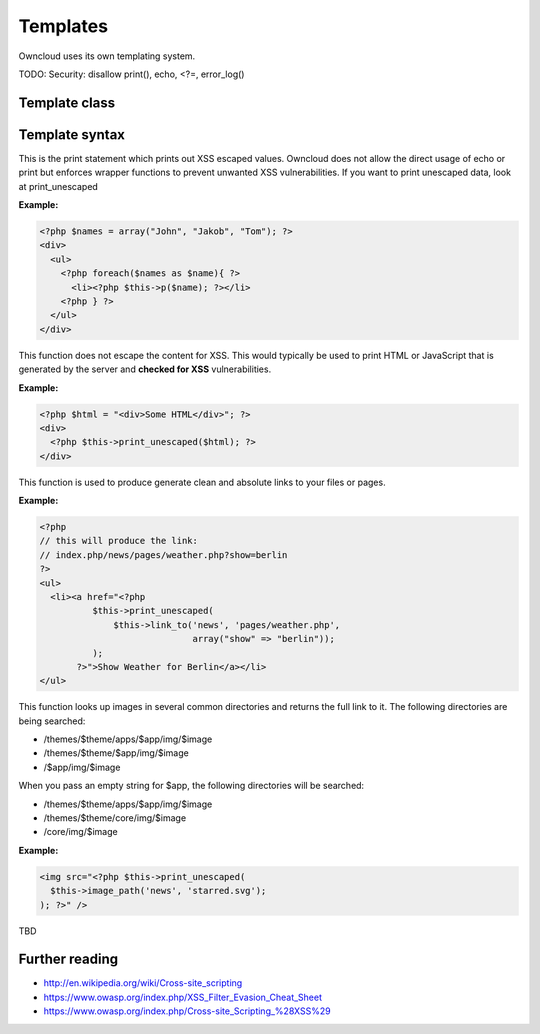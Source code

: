 Templates
=========

Owncloud uses its own templating system. 


TODO: Security: disallow print(), echo, <?=, error_log()

Template class
--------------


Template syntax
---------------

.. php:function:: p($data)

  :param $data: the variable/array/object that should be printed


This is the print statement which prints out XSS escaped values. Owncloud does not allow the direct usage of echo or print but enforces wrapper functions to prevent unwanted XSS vulnerabilities. If you want to print unescaped data, look at print_unescaped

**Example:**

.. code-block:: php

  <?php $names = array("John", "Jakob", "Tom"); ?>
  <div>
    <ul>
      <?php foreach($names as $name){ ?>
        <li><?php $this->p($name); ?></li>
      <?php } ?>
    </ul>
  </div>


.. php:function:: print_unescaped($data)

  :param $data: the variable/array/object that should be printed

This function does not escape the content for XSS. This would typically be used to print HTML or JavaScript that is generated by the server and **checked for XSS** vulnerabilities.


**Example:**

.. code-block:: php

  <?php $html = "<div>Some HTML</div>"; ?>
  <div>
    <?php $this->print_unescaped($html); ?>
  </div>

.. php:function:: link_to($app, $file, [$args])

  :param string $app: the name of your app as a string. If the string is empty, owncloud asumes that the file is in /core/
  :param string $file: the relative path from your apps root to the file you want to access
  :param array $args: the GET parameters that you want set in the URL in form key => value. The value will be run through urlencode() 
  :returns: the absolute URL to the file 


This function is used to produce generate clean and absolute links to your files or pages. 

**Example:**

.. code-block:: php

  <?php 
  // this will produce the link: 
  // index.php/news/pages/weather.php?show=berlin
  ?>
  <ul>
    <li><a href="<?php 
            $this->print_unescaped(
                $this->link_to('news', 'pages/weather.php',
                               array("show" => "berlin")); 
            );
         ?>">Show Weather for Berlin</a></li>
  </ul>


.. php:function:: image_path($app, $image)

  :param string $app: the name of your app as a string. If the string is empty, owncloud looks for the image in core
  :param array $image: the filename of the image
  :returns: the absolute URL to the image as a string

This function looks up images in several common directories and returns the full link to it. The following directories are being searched:

- /themes/$theme/apps/$app/img/$image
- /themes/$theme/$app/img/$image
- /$app/img/$image

When you pass an empty string for $app, the following directories will be searched:

- /themes/$theme/apps/$app/img/$image
- /themes/$theme/core/img/$image
- /core/img/$image

**Example:**

.. code-block:: php

  <img src="<?php $this->print_unescaped(
    $this->image_path('news', 'starred.svg');
  ); ?>" />


.. php:function mimetype_icon($mimetype)

  :param array $mimetype: the mimetype for which we want to look up the icon
  :returns: the absolute URL to the icon 

TBD


Further reading
---------------
- http://en.wikipedia.org/wiki/Cross-site_scripting
- https://www.owasp.org/index.php/XSS_Filter_Evasion_Cheat_Sheet
- https://www.owasp.org/index.php/Cross-site_Scripting_%28XSS%29
